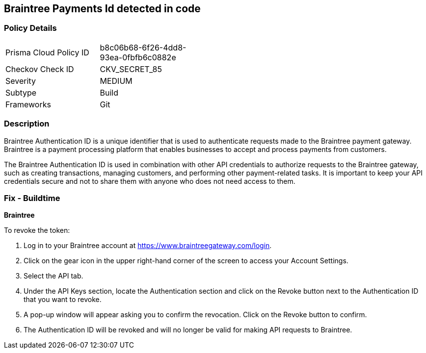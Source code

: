 == Braintree Payments Id detected in code


=== Policy Details

[width=45%]
[cols="1,1"]
|===
|Prisma Cloud Policy ID
|b8c06b68-6f26-4dd8-93ea-0fbfb6c0882e

|Checkov Check ID
|CKV_SECRET_85

|Severity
|MEDIUM

|Subtype
|Build

|Frameworks
|Git

|===



=== Description


Braintree Authentication ID is a unique identifier that is used to authenticate requests made to the Braintree payment gateway. Braintree is a payment processing platform that enables businesses to accept and process payments from customers.

The Braintree Authentication ID is used in combination with other API credentials to authorize requests to the Braintree gateway, such as creating transactions, managing customers, and performing other payment-related tasks. It is important to keep your API credentials secure and not to share them with anyone who does not need access to them.

=== Fix - Buildtime


*Braintree*

To revoke the token:

. Log in to your Braintree account at https://www.braintreegateway.com/login.
. Click on the gear icon in the upper right-hand corner of the screen to access your Account Settings.
. Select the API tab.
. Under the API Keys section, locate the Authentication section and click on the Revoke button next to the Authentication ID that you want to revoke.
. A pop-up window will appear asking you to confirm the revocation. Click on the Revoke button to confirm.
. The Authentication ID will be revoked and will no longer be valid for making API requests to Braintree.
